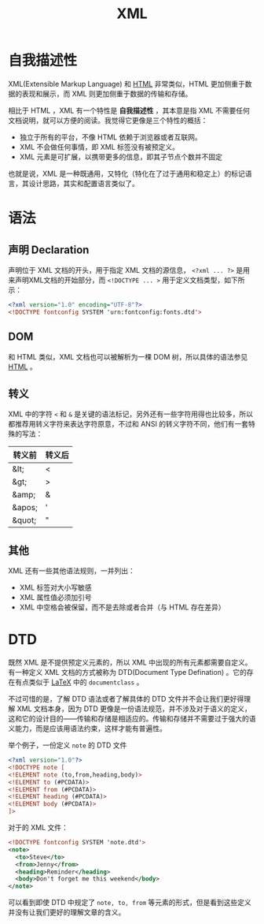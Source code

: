 :PROPERTIES:
:ID:       c18b3c56-cf81-4df5-9657-5a19bcf4e7be
:END:
#+title: XML

* 自我描述性
XML(Extensible Markup Language) 和 [[id:dd7d49d7-2e39-4d2f-b360-3bf105e95dd0][HTML]] 非常类似，HTML 更加侧重于数据的表现和展示，而 XML 则更加侧重于数据的传输和存储。

相比于 HTML ，XML 有一个特性是 *自我描述性* ，其本意是指 XML 不需要任何文档说明，就可以方便的阅读。我觉得它更像是三个特性的概括：

- 独立于所有的平台，不像 HTML 依赖于浏览器或者互联网。
- XML 不会做任何事情，即 XML 标签没有被预定义。
- XML 元素是可扩展，以携带更多的信息，即其子节点个数并不固定

也就是说，XML 是一种既通用，又特化（特化在了过于通用和稳定上）的标记语言，其设计思路，其实和配置语言类似了。

* 语法
** 声明 Declaration
声明位于 XML 文档的开头，用于指定 XML 文档的源信息， ~<?xml ... ?>~ 是用来声明XML文档的开始部分，而 ~<!DOCTYPE ... >~ 用于定义文档类型，如下所示：

#+begin_src xml
  <?xml version="1.0" encoding="UTF-8"?>
  <!DOCTYPE fontconfig SYSTEM 'urn:fontconfig:fonts.dtd'>
#+end_src

** DOM
和 HTML 类似，XML 文档也可以被解析为一棵 DOM 树，所以具体的语法参见 [[id:dd7d49d7-2e39-4d2f-b360-3bf105e95dd0][HTML]] 。 

** 转义
XML 中的字符 ~<~ 和 ~&~ 是关键的语法标记，另外还有一些字符用得也比较多，所以都推荐用转义字符来表达字符原意，不过和 ANSI 的转义字符不同，他们有一套特殊的写法：

|--------+--------|
| 转义前 | 转义后 |
|--------+--------|
| &lt;   | <      |
| &gt;   | >      |
| &amp;  | &      |
| &apos; | '      |
| &quot; | "      |
|--------+--------|

** 其他
XML 还有一些其他语法规则，一并列出：

- XML 标签对大小写敏感
- XML 属性值必须加引号
- XML 中空格会被保留，而不是去除或者合并（与 HTML 存在差异）

* DTD
既然 XML 是不提供预定义元素的，所以 XML 中出现的所有元素都需要自定义。有一种定义 XML 文档的方式被称为 DTD(Document Type Defination) 。它的存在有点类似于 [[id:362a1ab8-8744-4a3d-807f-3f98a3072a0f][LaTeX]] 中的 ~documentclass~ 。

不过可惜的是，了解 DTD 语法或者了解具体的 DTD 文件并不会让我们更好得理解 XML 文档本身，因为 DTD 更像是一份语法规范，并不涉及对于语义的定义，这和它的设计目的——传输和存储是相适应的。传输和存储并不需要过于强大的语义能力，而是应该用语法约束，这样才能有普遍性。

举个例子，一份定义 ~note~ 的 DTD 文件

#+begin_src xml
  <?xml version="1.0"?>
  <!DOCTYPE note [
  <!ELEMENT note (to,from,heading,body)>
  <!ELEMENT to (#PCDATA)>
  <!ELEMENT from (#PCDATA)>
  <!ELEMENT heading (#PCDATA)>
  <!ELEMENT body (#PCDATA)>
  ]>
#+end_src

对于的 XML 文件：

#+begin_src xml
  <!DOCTYPE fontconfig SYSTEM 'note.dtd'>
  <note>
    <to>Steve</to>
    <from>Jenny</from>
    <heading>Reminder</heading>
    <body>Don't forget me this weekend</body>
  </note>
#+end_src

可以看到即使 DTD 中规定了 ~note, to, from~ 等元素的形式，但是看到这些定义并没有让我们更好的理解文章的含义。
